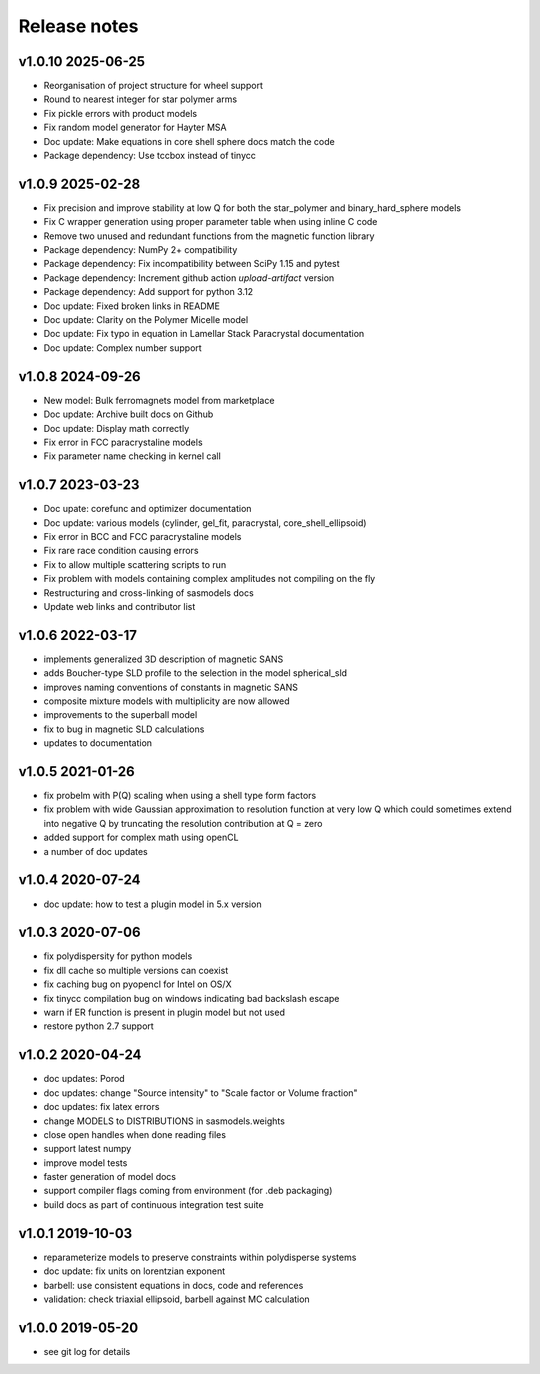 Release notes
=============

v1.0.10 2025-06-25
------------------
* Reorganisation of project structure for wheel support
* Round to nearest integer for star polymer arms
* Fix pickle errors with product models
* Fix random model generator for Hayter MSA
* Doc update: Make equations in core shell sphere docs match the code
* Package dependency: Use tccbox instead of tinycc

v1.0.9 2025-02-28
-----------------
* Fix precision and improve stability at low Q for both the star_polymer and binary_hard_sphere models
* Fix C wrapper generation using proper parameter table when using inline C code
* Remove two unused and redundant functions from the magnetic function library
* Package dependency: NumPy 2+ compatibility
* Package dependency: Fix incompatibility between SciPy 1.15 and pytest
* Package dependency: Increment github action `upload-artifact` version
* Package dependency: Add support for python 3.12
* Doc update: Fixed broken links in README
* Doc update: Clarity on the Polymer Micelle model
* Doc update: Fix typo in equation in Lamellar Stack Paracrystal documentation
* Doc update: Complex number support

v1.0.8 2024-09-26
-----------------
* New model: Bulk ferromagnets model from marketplace
* Doc update: Archive built docs on Github
* Doc update: Display math correctly
* Fix error in FCC paracrystaline models
* Fix parameter name checking in kernel call

v1.0.7 2023-03-23
------------------
* Doc upate: corefunc and optimizer documentation
* Doc update: various models (cylinder, gel_fit, paracrystal, core_shell_ellipsoid)
* Fix error in BCC and FCC paracrystaline models
* Fix rare race condition causing errors
* Fix to allow multiple scattering scripts to run
* Fix problem with models containing complex amplitudes not compiling on the fly
* Restructuring and cross-linking of sasmodels docs
* Update web links and contributor list

v1.0.6 2022-03-17
------------------
* implements generalized 3D description of magnetic SANS
* adds Boucher-type SLD profile to the selection in the model spherical_sld
* improves naming conventions of constants in magnetic SANS
* composite mixture models with multiplicity are now allowed
* improvements to the superball model
* fix to bug in magnetic SLD calculations
* updates to documentation

v1.0.5 2021-01-26
------------------
* fix probelm with P(Q) scaling when using a shell type form factors
* fix problem with wide Gaussian approximation to resolution function at
  very low Q which could sometimes extend into negative Q by truncating the
  resolution contribution at Q = zero
* added support for complex math using openCL
* a number of doc updates

v1.0.4 2020-07-24
------------------
* doc update: how to test a plugin model in 5.x version

v1.0.3 2020-07-06
------------------
* fix polydispersity for python models
* fix dll cache so multiple versions can coexist
* fix caching bug on pyopencl for Intel on OS/X
* fix tinycc compilation bug on windows indicating bad backslash escape
* warn if ER function is present in plugin model but not used
* restore python 2.7 support

v1.0.2 2020-04-24
-----------------
* doc updates: Porod
* doc updates: change "Source intensity" to "Scale factor or Volume fraction"
* doc updates: fix latex errors
* change MODELS to DISTRIBUTIONS in sasmodels.weights
* close open handles when done reading files
* support latest numpy
* improve model tests
* faster generation of model docs
* support compiler flags coming from environment (for .deb packaging)
* build docs as part of continuous integration test suite

v1.0.1 2019-10-03
-----------------
* reparameterize models to preserve constraints within polydisperse systems
* doc update: fix units on lorentzian exponent
* barbell: use consistent equations in docs, code and references
* validation: check triaxial ellipsoid, barbell against MC calculation


v1.0.0 2019-05-20
-----------------
* see git log for details
